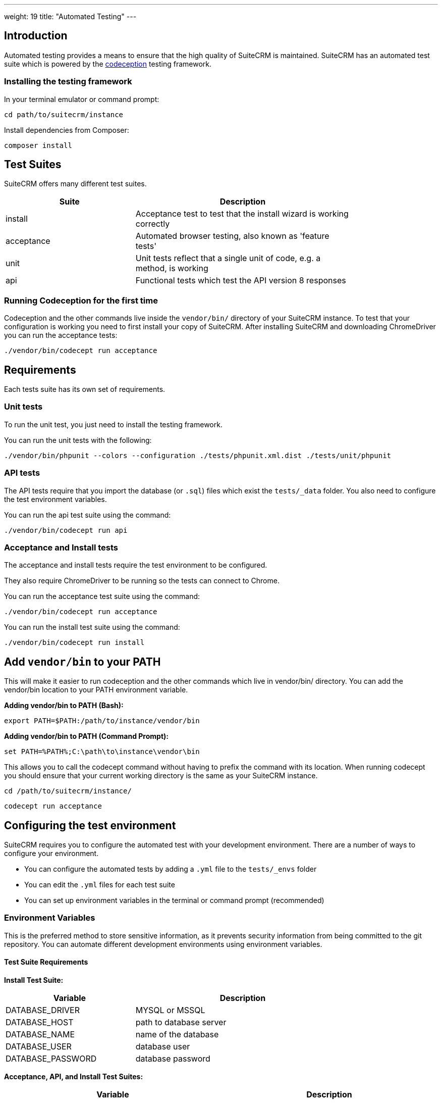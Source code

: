 
---
weight: 19
title: "Automated Testing"
---

:toc:
:toclevels: 4


== Introduction

Automated testing provides a means to ensure that the high quality of SuiteCRM is maintained. SuiteCRM has an automated test suite which is powered by the http://codeception.com[codeception] testing framework.

=== Installing the testing framework

In your terminal emulator or command prompt:

`cd path/to/suitecrm/instance`

Install dependencies from Composer:

`composer install`

== Test Suites

SuiteCRM offers many different test suites.

[width="80",cols="30,50",options="header",]
|=======================================================================
| Suite      | Description

| install    | Acceptance test to test that the install wizard is working correctly
| acceptance | Automated browser testing, also known as 'feature tests'
| unit       | Unit tests reflect that a single unit of code, e.g. a method, is working
| api        | Functional tests which test the API version 8 responses
|=======================================================================


=== Running Codeception for the first time
Codeception and the other commands live inside the `vendor/bin/` directory of your SuiteCRM instance. To test that your configuration is working you need to first install your copy of SuiteCRM. After installing SuiteCRM and downloading ChromeDriver you can run the acceptance tests:

`./vendor/bin/codecept run acceptance`


== Requirements

Each tests suite has its own set of requirements.

=== Unit tests

To run the unit test, you just need to install the testing framework.

You can run the unit tests with the following:

`./vendor/bin/phpunit --colors --configuration ./tests/phpunit.xml.dist ./tests/unit/phpunit`

=== API tests

The API tests require that you import the database (or `.sql`) files which exist the `tests/_data` folder. You also need to configure the test environment variables.

You can run the api test suite using the command:

`./vendor/bin/codecept run api`

=== Acceptance and Install tests

The acceptance and install tests require the test environment to be configured.

They also require ChromeDriver to be running so the tests can connect to Chrome.

You can run the acceptance test suite using the command:

`./vendor/bin/codecept run acceptance`

You can run the install test suite using the command:

`./vendor/bin/codecept run install`


== Add `vendor/bin` to your PATH

This will make it easier to run codeception and the other commands which live in vendor/bin/ directory. You can add the vendor/bin location to your PATH environment variable.

*Adding vendor/bin to PATH (Bash):*

`export PATH=$PATH:/path/to/instance/vendor/bin`

*Adding vendor/bin to PATH (Command Prompt):*

`set PATH=%PATH%;C:\path\to\instance\vendor\bin`

This allows you to call the codecept command without having to prefix the command with its location. When running codecept you should ensure that your current working directory is the same as your SuiteCRM instance.

`cd /path/to/suitecrm/instance/`

`codecept run acceptance`

== Configuring the test environment

SuiteCRM requires you to configure the automated test with your development environment. There are a number of ways to configure your environment.

* You can configure the automated tests by adding a `.yml` file to the `tests/_envs` folder
* You can edit the `.yml` files for each test suite
* You can set up environment variables in the terminal or command prompt (recommended)


=== Environment Variables

This is the preferred method to store sensitive information, as it prevents security information from being committed to the git repository.
You can automate different development environments using environment variables.

==== Test Suite Requirements

*Install Test Suite:*

[width="80",cols="30,50",options="header",]
|=======================================================================
| Variable          | Description

| DATABASE_DRIVER   | MYSQL or MSSQL
| DATABASE_HOST     | path to database server
| DATABASE_NAME     | name of the database
| DATABASE_USER     | database user
| DATABASE_PASSWORD | database password
|=======================================================================

*Acceptance, API, and Install Test Suites:*
|=======================================================================
| Variable                | Description

| INSTANCE_URL            | URL of the SuiteCRM instance which the tester need to access
| INSTANCE_ADMIN_USER     | admin user for logging in
| INSTANCE_ADMIN_PASSWORD | admin password for logging in
|=======================================================================


*API Test Suites:*
|=======================================================================
| Variable               | Description
| INSTANCE_CLIENT_ID     | ID of the client
| INSTANCE_CLIENT_SECRET | Secret of the client
|=======================================================================

==== Setup environment variables (bash):

Open terminal and run Robo:

`./vendor/bin/robo configure:tests`

==== Setup environment variables (Command Prompt):

Open terminal and run Robo:

`.\vendor\bin\robo configure:tests`

==== Setup environment variables (Docker Compose):

You can add a `.env` file into your Docker Compose setup:

[source,bash]
DATABASE_DRIVER=MYSQL
DATABASE_NAME=automated_tests
DATABASE_HOST=localhost
DATABASE_USER=automated_tests
DATABASE_PASSWORD=automated_tests
INSTANCE_URL=http://path/to/instance
INSTANCE_ADMIN_USER=admin
INSTANCE_ADMIN_PASSWORD=admin
INSTANCE_CLIENT_ID=suitecrm_client
INSTANCE_CLIENT_SECRET=secret

then reference it in your php container (`docker-compose.yml`):

[source,docker]
version: '3'
services:
  php:
      image: php:7.0-apache
      restart: always
      ports:
        - 9001:80
      environment:
       - DATABASE_DRIVER: $DATABASE_DRIVER
       - DATABASE_NAME: $DATABASE_NAME
       - DATABASE_HOST: $DATABASE_HOST
       - DATABASE_USER: $DATABASE_USER
       - DATABASE_PASSWORD: $DATABASE_PASSWORD
       - INSTANCE_URL: $INSTANCE_URL
       - INSTANCE_ADMIN_USER: $INSTANCE_ADMIN_USER
       - INSTANCE_ADMIN_PASSWORD: $INSTANCE_ADMIN_PASSWORD
       - INSTANCE_CLIENT_ID: $INSTANCE_CLIENT_ID
       - INSTANCE_CLIENT_SECRET: $INSTANCE_CLIENT_SECRET

== Running the test environment

The SuiteCRM automated testing framework can support different environments. You can see the different configurations for test environments in `tests/_env` folder. There are different prefixes fore each testing environment you choose to deploy.

* selenium - Configures the features for selenium web driver environment
* travis-ci - Configures features for travis-ci environment

To run the tests in a single environment, add a `--env` flag to the codecept command; separating each configuration by a comma:

`codecept run acceptance --env selenium-hub,selenium-iphone-6`

It is also possible to run multi environments at the same time by adding multiple --env flags:

`codecept run acceptance --env selenium-hub,selenium-iphone-6  --env selenium-hub,selenium-hd`

The tests will be executed 2 times, once for each environment.


=== Selenium

The SuiteCRM testing framework can be configured to use selenium as the browser service.

==== Using Selenium with a local PHP environment

You may prefer to run in a local PHP environment instead of using Docker Compose. This requires you to have Selenium running locally on your computer. When running in a local environment you do not need to include the selenium-hub environment variable. Instead, you must choose whichever browser you have set up locally:

`codecept run acceptance --env selenium-chrome`


==== Using Docker Compose with the Selenium Hub

In your selenium development environment it is recommended that you employ docker compose to set up a selenium hub with a selenium node. This will ensure your version of Chrome or Firefox is kept up-to-date with the latest version. In addition, you can also run multiple versions of PHP on the same host machine.

You can configure selenium using docker compose. Please ensure you have the following in your docker-compose.yml file.

[source,docker]
version: '3'
services:
    selenium-hub:
      image: selenium/hub
      restart: always
      ports:
        - 4444:4444
    selenium-node-chrome:
      image: selenium/node-chrome-debug
      restart: always
      ports:
        - 5900:5900
      links:
        - selenium-hub:hub
      environment:
              - "HUB_PORT_4444_TCP_ADDR=selenium-hub"
              - "HUB_PORT_4444_TCP_PORT=4444"
    selenium-node-firefox:
      image: selenium/node-firefox-debug
      restart: always
      ports:
        - 5901:5900
      links:
        - selenium-hub:hub
      environment:
              - "HUB_PORT_4444_TCP_ADDR=selenium-hub"
              - "HUB_PORT_4444_TCP_PORT=4444"

*Note: you can also choose different images for the nodes, for example the nodes without vnc support*


==== Screen Resolutions / Fake Devices

Here are the different configurations for each target device we test for:

[width="80",cols="60,20",options="header",]
|=======================================================================
| Device            | Resolution

| selenium-iphone-6 | 375x667
| selenium-ipad-2   | 768x1024
| selenium-xga      | 1024x768
| selenium-hd       | 1280x720
| selenium-fhd      | 1920x1080
|=======================================================================

==== Run Selenium Hub

`codecept run acceptance --env selenium-hub,selenium-xga`

*Please note:* that the SuiteCRM automated test framework uses *height* and *width* values to define the window size instead of the window_size. window_size is ignored by the automated test framework.


==== Selecting Browser

You can select the browser you wish to test by adding it to the --env.

`codecept run acceptance --env selenium-hub,selenium-chrome`

or

`codecept run acceptance --env selenium-hub,selenium-firefox`

